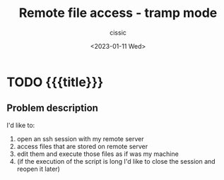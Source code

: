 # ____________________________________________________________________________78

#+TITLE: Remote file access - tramp mode
#+DESCRIPTION: 
#+AUTHOR: cissic
#+DATE: <2023-01-11 Wed>
#+TAGS: tramp ssh remote
#+OPTIONS: toc:nil
#+OPTIONS: -:nil


* TODO {{{title}}}
:PROPERTIES:
:PRJ-DIR: ./2023-01-11-tramp/
:END:


** Problem description
I'd like to:
1. open an ssh session with my remote server
2. access files that are stored on remote server
3. edit them and execute those files as if was my machine
4. (if the execution of the script is long I'd like to close
   the session and reopen it later)





# Local Variables:
# eval: (add-hook 'org-export-before-processing-hook 
# 'my/org-export-markdown-hook-function nil t)
# End:
